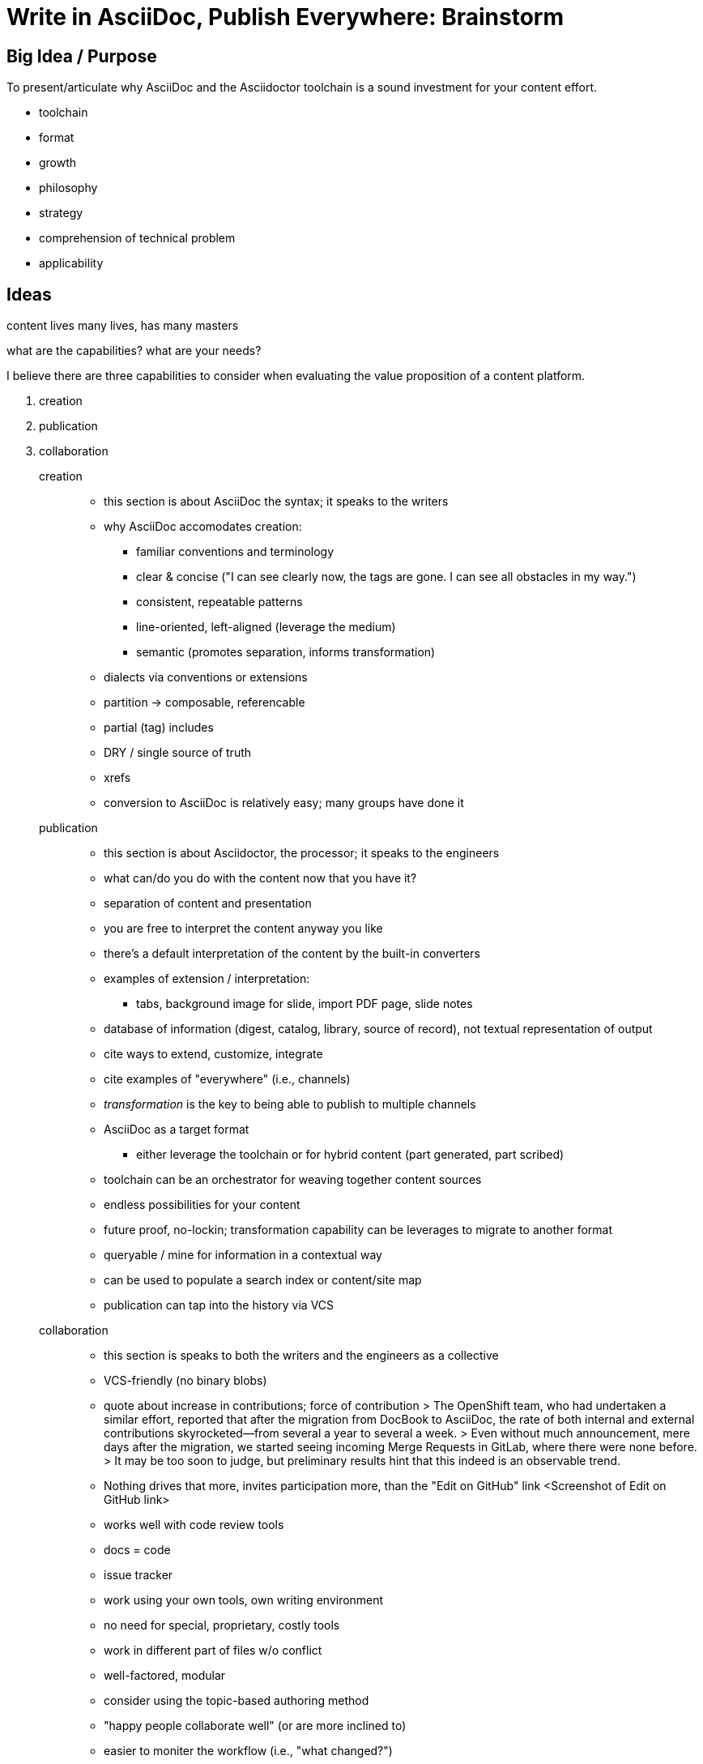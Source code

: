 = Write in AsciiDoc, Publish Everywhere: Brainstorm

== Big Idea / Purpose

To present/articulate why AsciiDoc and the Asciidoctor toolchain is a sound investment for your content effort.

* toolchain
* format
* growth
* philosophy
* strategy
* comprehension of technical problem
* applicability

== Ideas

content lives many lives, has many masters

what are the capabilities? what are your needs?

I believe there are three capabilities to consider when evaluating the value proposition of a content platform.

. creation
. publication
. collaboration

creation::
* this section is about AsciiDoc the syntax; it speaks to the writers
* why AsciiDoc accomodates creation:
  - familiar conventions and terminology
  - clear & concise ("I can see clearly now, the tags are gone. I can see all obstacles in my way.")
  - consistent, repeatable patterns
  - line-oriented, left-aligned (leverage the medium)
  - semantic (promotes separation, informs transformation)
* dialects via conventions or extensions
* partition -> composable, referencable
* partial (tag) includes
* DRY / single source of truth
* xrefs
* conversion to AsciiDoc is relatively easy; many groups have done it

publication::
* this section is about Asciidoctor, the processor; it speaks to the engineers
* what can/do you do with the content now that you have it?
* separation of content and presentation
* you are free to interpret the content anyway you like
* there's a default interpretation of the content by the built-in converters
* examples of extension / interpretation:
  - tabs, background image for slide, import PDF page, slide notes
* database of information (digest, catalog, library, source of record), not textual representation of output
* cite ways to extend, customize, integrate
* cite examples of "everywhere" (i.e., channels)
* _transformation_ is the key to being able to publish to multiple channels
* AsciiDoc as a target format
  - either leverage the toolchain or for hybrid content (part generated, part scribed)
* toolchain can be an orchestrator for weaving together content sources
* endless possibilities for your content
* future proof, no-lockin; transformation capability can be leverages to migrate to another format
* queryable / mine for information in a contextual way
* can be used to populate a search index or content/site map
* publication can tap into the history via VCS

collaboration::
* this section is speaks to both the writers and the engineers as a collective
* VCS-friendly (no binary blobs)
* quote about increase in contributions; force of contribution
> The OpenShift team, who had undertaken a similar effort, reported that after the migration from DocBook to AsciiDoc, the rate of both internal and external contributions skyrocketed—from several a year to several a week.
> Even without much announcement, mere days after the migration, we started seeing incoming Merge Requests in GitLab, where there were none before.
> It may be too soon to judge, but preliminary results hint that this indeed is an observable trend.
* Nothing drives that more, invites participation more, than the "Edit on GitHub" link
<Screenshot of Edit on GitHub link>
* works well with code review tools
* docs = code
* issue tracker
* work using your own tools, own writing environment
* no need for special, proprietary, costly tools
* work in different part of files w/o conflict
* well-factored, modular
* consider using the topic-based authoring method
* "happy people collaborate well" (or are more inclined to)
* easier to moniter the workflow (i.e., "what changed?")
* practices that enhance collaboration, like sentence-per-line

== Responses to Questions Posed by Abstract

=== How to organize your documentation

* group content by version line; each discrete content container should have its own git repository
  - contrast to "library layout", where there is one directory for each book
* use branches to maintain different versions to leverage capabilities of VCS
  - AsciiBinder is an example of a tool that encourages this model
* try to avoid coupling source file with output path
* give the document a "business ID" so you can track it migrates
* make sure you start with a good foundation; much harder to fix cross-cutting problems after writing has started
* ...

=== How to make your documentation approachable to contributors

* GitHub
* code review tools
* document templates
* writing style guide; for syntax, for structure, for patterns, for voice (automate the human)
  - The style guide ensures that after the conversion, all writers know what conventions they should adhere to. 
  - This can drastically curtail expensive micro-migrations
* don't impose tool/editor choices
* consistent, discoverable structure
* "happy people collaborate well" (or are more inclined to)
* ...

=== How to make your documentation easy to maintain

* DRY (use includes for shared and imported content)
  - AsciiDoc can even share content across multiple repositories
  - consider using the topic-based authoring method
  - generate reference material
* modular
* standardized layout
* automated builds
* validation
* continuous integration / deployment; "(git) push to publish"
* don't mix migration changes with content changes
* if you do migrate, do it quickly and don't go half way
* ...

=== What tools to use to simplify collaboration & maximize reuse

* VCS like git
* have an issue tracker for your content
* organize issues into milestones that represent capabilities
* DocBookRx to convert from DocBook to AsciiDoc; a PSA about pandoc
* ...

== Slide Concepts

* Capabilities as striped list (maybe with some icons)
* Writer's Write
* Stunned (or irritated ) owl reacting to DocBook
* Skeptical squirrel reacting to LaTeX
* Bird nest for LaTeX
* Left alignment editor icon to represent line-oriented + left-aligned

== Image Concepts

* content-many-directions - one sign pointing to marketing, another to developers
  - http://www.123rf.com/photo_27673812_stock-photo.html
  - related: http://www.123rf.com/photo_27673718_stock-vector-businessman-showing-bigger-and-brighter-lightbulb-representing-to-getting-bigger-idea-and-thought.html
* breaking-dawn-bear-lake - it's the beginning of a great day
* confident-badger - hold your head high knowing you made the right choice
* confined-bobcat - ever feel like your CMS has confined your options?
* fox-delicious - now that looks like something I could sink my teeth into
* mountains-everywhere - feel the freedom to publish everywhere
* perked-sea-otter - okay, this sounds interesting; contributors popping up
* skeptical-squirrel - what are you trying to sell me?

== Resources

* https://www.youtube.com/watch?v=T5-yfMgrKPA[How I left my word processor and embraced Asciidoc by George Goh]
* https://github.com/silasrh/multi-topic-level-repo-template
* http://tedium.co/2016/06/02/the-print-shop-banner-decade/[A Banner Decade]
* http://www.atarimagazines.com/compute/issue58/review_print_shop.html
* http://www.theatlantic.com/technology/archive/2016/05/before-emoji-there-was-the-print-shop/483276/
